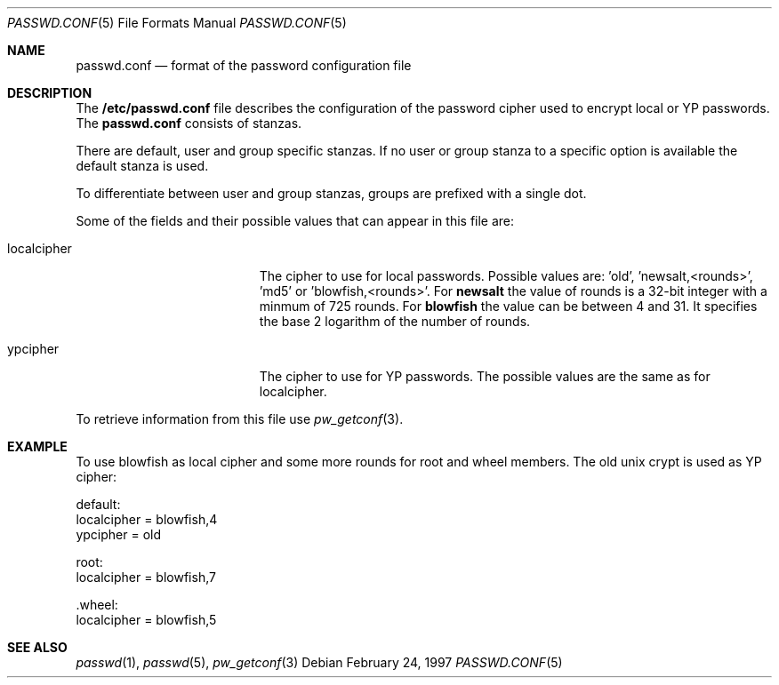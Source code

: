 .\" $OpenBSD: passwd.conf.5,v 1.4 1997/12/02 10:57:36 provos Exp $
.\" Copyright 1997 Niels Provos <provos@physnet.uni-hamburg.de>
.\" All rights reserved.
.\"
.\" Redistribution and use in source and binary forms, with or without
.\" modification, are permitted provided that the following conditions
.\" are met:
.\" 1. Redistributions of source code must retain the above copyright
.\"    notice, this list of conditions and the following disclaimer.
.\" 2. Redistributions in binary form must reproduce the above copyright
.\"    notice, this list of conditions and the following disclaimer in the
.\"    documentation and/or other materials provided with the distribution.
.\" 3. All advertising materials mentioning features or use of this software
.\"    must display the following acknowledgement:
.\"      This product includes software developed by Niels Provos.
.\" 4. The name of the author may not be used to endorse or promote products
.\"    derived from this software without specific prior written permission.
.\"
.\" THIS SOFTWARE IS PROVIDED BY THE AUTHOR ``AS IS'' AND ANY EXPRESS OR
.\" IMPLIED WARRANTIES, INCLUDING, BUT NOT LIMITED TO, THE IMPLIED WARRANTIES
.\" OF MERCHANTABILITY AND FITNESS FOR A PARTICULAR PURPOSE ARE DISCLAIMED.
.\" IN NO EVENT SHALL THE AUTHOR BE LIABLE FOR ANY DIRECT, INDIRECT,
.\" INCIDENTAL, SPECIAL, EXEMPLARY, OR CONSEQUENTIAL DAMAGES (INCLUDING, BUT
.\" NOT LIMITED TO, PROCUREMENT OF SUBSTITUTE GOODS OR SERVICES; LOSS OF USE,
.\" DATA, OR PROFITS; OR BUSINESS INTERRUPTION) HOWEVER CAUSED AND ON ANY
.\" THEORY OF LIABILITY, WHETHER IN CONTRACT, STRICT LIABILITY, OR TORT
.\" (INCLUDING NEGLIGENCE OR OTHERWISE) ARISING IN ANY WAY OUT OF THE USE OF
.\" THIS SOFTWARE, EVEN IF ADVISED OF THE POSSIBILITY OF SUCH DAMAGE.
.Dd February 24, 1997
.Dt PASSWD.CONF 5
.Os
.Sh NAME
.Nm passwd.conf
.Nd format of the password configuration file
.Sh DESCRIPTION
The
.Nm /etc/passwd.conf
file describes the configuration of the password cipher used
to encrypt local or YP passwords. The
.Nm passwd.conf
consists of stanzas. 
.Pp
There are default, user and group specific stanzas. If no user 
or group
stanza to a specific option is available the default stanza
is used.
.Pp
To differentiate between user and group stanzas, groups are prefixed 
with a single dot.
.Pp
Some of the fields  and  their possible values that can appear in
this file are:
.Pp
.Bl -tag -width localcipher -offset indent
.It localcipher
The cipher to use for local passwords. Possible values are: 'old', 'newsalt,<rounds>', 'md5' or 'blowfish,<rounds>'.
For 
.Nm newsalt
the value of rounds is a 32-bit integer with a minmum of 725 rounds.
For
.Nm blowfish
the value can be between 4 and 31. It specifies the base 2 logarithm of
the number of rounds.
.It ypcipher
The cipher to use for YP passwords. The possible values are the same as
for localcipher.
.El
.Pp
To retrieve information from this file use
.Xr pw_getconf 3 .
.Pp
.Sh EXAMPLE
To use blowfish as local cipher and some more rounds for root and wheel
members. The old unix crypt is used as YP cipher:
.Bd -literal
 default:
      localcipher = blowfish,4
      ypcipher = old

 root:
      localcipher = blowfish,7

 .wheel:
      localcipher = blowfish,5
.Ed
.Sh SEE ALSO
.Xr passwd 1 ,
.Xr passwd 5 ,
.Xr pw_getconf 3
